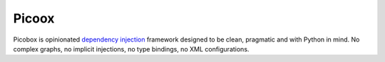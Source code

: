 ======
Picoox
======

Picobox is opinionated `dependency injection`__ framework designed to be
clean, pragmatic and with Python in mind. No complex graphs, no implicit
injections, no type bindings, no XML configurations.

.. __: https://en.wikipedia.org/wiki/Dependency_injection
